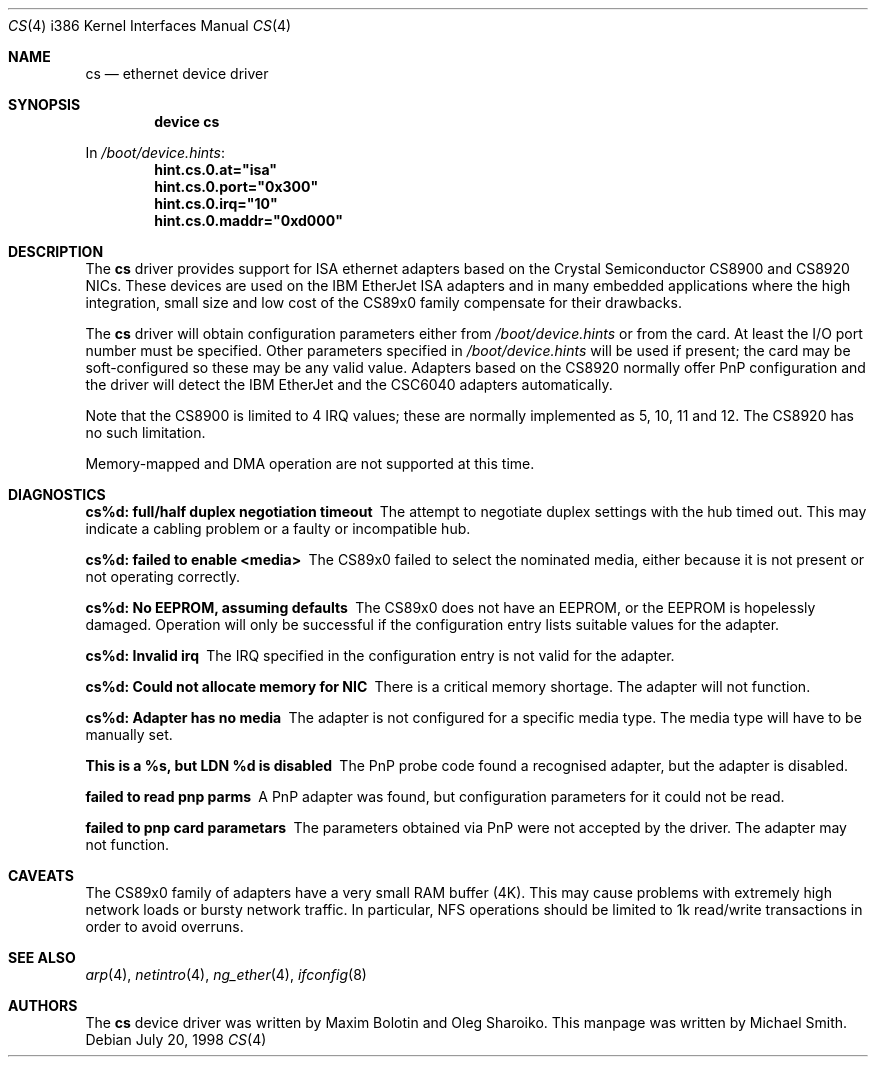 .\"
.\" Copyright (c) 1998 Michael Smith
.\" All rights reserved.
.\"
.\" Redistribution and use in source and binary forms, with or without
.\" modification, are permitted provided that the following conditions
.\" are met:
.\" 1. Redistributions of source code must retain the above copyright
.\"    notice, this list of conditions and the following disclaimer.
.\" 2. Redistributions in binary form must reproduce the above copyright
.\"    notice, this list of conditions and the following disclaimer in the
.\"    documentation and/or other materials provided with the distribution.
.\"
.\" THIS SOFTWARE IS PROVIDED BY THE AUTHOR AND CONTRIBUTORS ``AS IS'' AND
.\" ANY EXPRESS OR IMPLIED WARRANTIES, INCLUDING, BUT NOT LIMITED TO, THE
.\" IMPLIED WARRANTIES OF MERCHANTABILITY AND FITNESS FOR A PARTICULAR PURPOSE
.\" ARE DISCLAIMED.  IN NO EVENT SHALL THE AUTHOR OR CONTRIBUTORS BE LIABLE
.\" FOR ANY DIRECT, INDIRECT, INCIDENTAL, SPECIAL, EXEMPLARY, OR CONSEQUENTIAL
.\" DAMAGES (INCLUDING, BUT NOT LIMITED TO, PROCUREMENT OF SUBSTITUTE GOODS
.\" OR SERVICES; LOSS OF USE, DATA, OR PROFITS; OR BUSINESS INTERRUPTION)
.\" HOWEVER CAUSED AND ON ANY THEORY OF LIABILITY, WHETHER IN CONTRACT, STRICT
.\" LIABILITY, OR TORT (INCLUDING NEGLIGENCE OR OTHERWISE) ARISING IN ANY WAY
.\" OUT OF THE USE OF THIS SOFTWARE, EVEN IF ADVISED OF THE POSSIBILITY OF
.\" SUCH DAMAGE.
.\"
.\" $FreeBSD$
.\"
.Dd July 20, 1998
.Dt CS 4 i386
.Os
.Sh NAME
.Nm cs
.Nd ethernet device driver
.Sh SYNOPSIS
.Cd "device cs"
.Pp
In
.Pa /boot/device.hints :
.Cd hint.cs.0.at="isa"
.Cd hint.cs.0.port="0x300"
.Cd hint.cs.0.irq="10"
.Cd hint.cs.0.maddr="0xd000"
.Sh DESCRIPTION
The
.Nm
driver provides support for ISA ethernet adapters based on the
.Tn Crystal Semiconductor CS8900
and
.Tn CS8920
NICs.  These devices are used on the
.Tn IBM EtherJet ISA
adapters and in many embedded applications where the high integration, small
size and low cost of the CS89x0 family compensate for their drawbacks.
.Pp
The
.Nm
driver will obtain configuration parameters either from
.Pa /boot/device.hints
or from the card.
At least the I/O port number must be specified.
Other parameters specified in
.Pa /boot/device.hints
will be used if present;
the card may be soft-configured so these may be any valid
value.  Adapters based on the CS8920 normally offer PnP configuration and the driver
will detect the
.Tn IBM EtherJet
and the
.Tn CSC6040
adapters automatically.
.Pp
Note that the CS8900 is limited to 4 IRQ values; these are normally implemented
as 5, 10, 11 and 12.  The CS8920 has no such limitation.
.Pp
Memory-mapped and DMA operation are not supported at this time.
.Sh DIAGNOSTICS
.Bl -diag
.It "cs%d: full/half duplex negotiation timeout"
The attempt to negotiate duplex settings with the hub timed out.  This may
indicate a cabling problem or a faulty or incompatible hub.
.It "cs%d: failed to enable <media>"
The CS89x0 failed to select the nominated media, either because it is not
present or not operating correctly.
.It "cs%d: No EEPROM, assuming defaults"
The CS89x0 does not have an EEPROM, or the EEPROM is hopelessly damaged.  Operation
will only be successful if the configuration entry lists suitable values for
the adapter.
.It "cs%d: Invalid irq"
The IRQ specified in the configuration entry is not valid for the adapter.
.It "cs%d: Could not allocate memory for NIC"
There is a critical memory shortage.  The adapter will not function.
.It "cs%d: Adapter has no media"
The adapter is not configured for a specific media type.
The media type will have
to be manually set.
.It "This is a %s, but LDN %d is disabled"
The PnP probe code found a recognised adapter, but the adapter is disabled.
.It "failed to read pnp parms"
A PnP adapter was found, but configuration parameters for it could not be read.
.It "failed to pnp card parametars"
The parameters obtained via PnP were not accepted by the driver.  The adapter
may not function.
.El
.Sh CAVEATS
The CS89x0 family of adapters have a very small RAM buffer (4K).  This may
cause problems with extremely high network loads or bursty network traffic.
In particular, NFS operations should be limited to 1k read/write transactions
in order to avoid overruns.
.Sh SEE ALSO
.Xr arp 4 ,
.Xr netintro 4 ,
.Xr ng_ether 4 ,
.Xr ifconfig 8
.Sh AUTHORS
.An -nosplit
The
.Nm
device driver was written by
.An Maxim Bolotin
and
.An Oleg Sharoiko .
This manpage was written by
.An Michael Smith .
